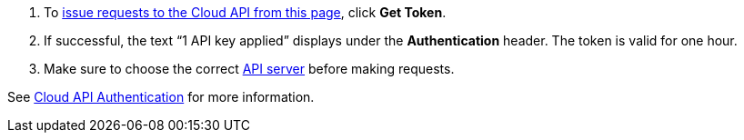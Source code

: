 :page-layout: api-partial

. To <<try-the-cloud-api,issue requests to the Cloud API from this page>>, click *Get Token*.
. If successful, the text “1 API key applied” displays under the *Authentication* header. The token is valid for one hour.
. Make sure to choose the correct <<servers,API server>> before making requests.

See xref:redpanda-cloud:ROOT:manage:api/cloud-api-authentication.adoc[Cloud API Authentication] for more information.